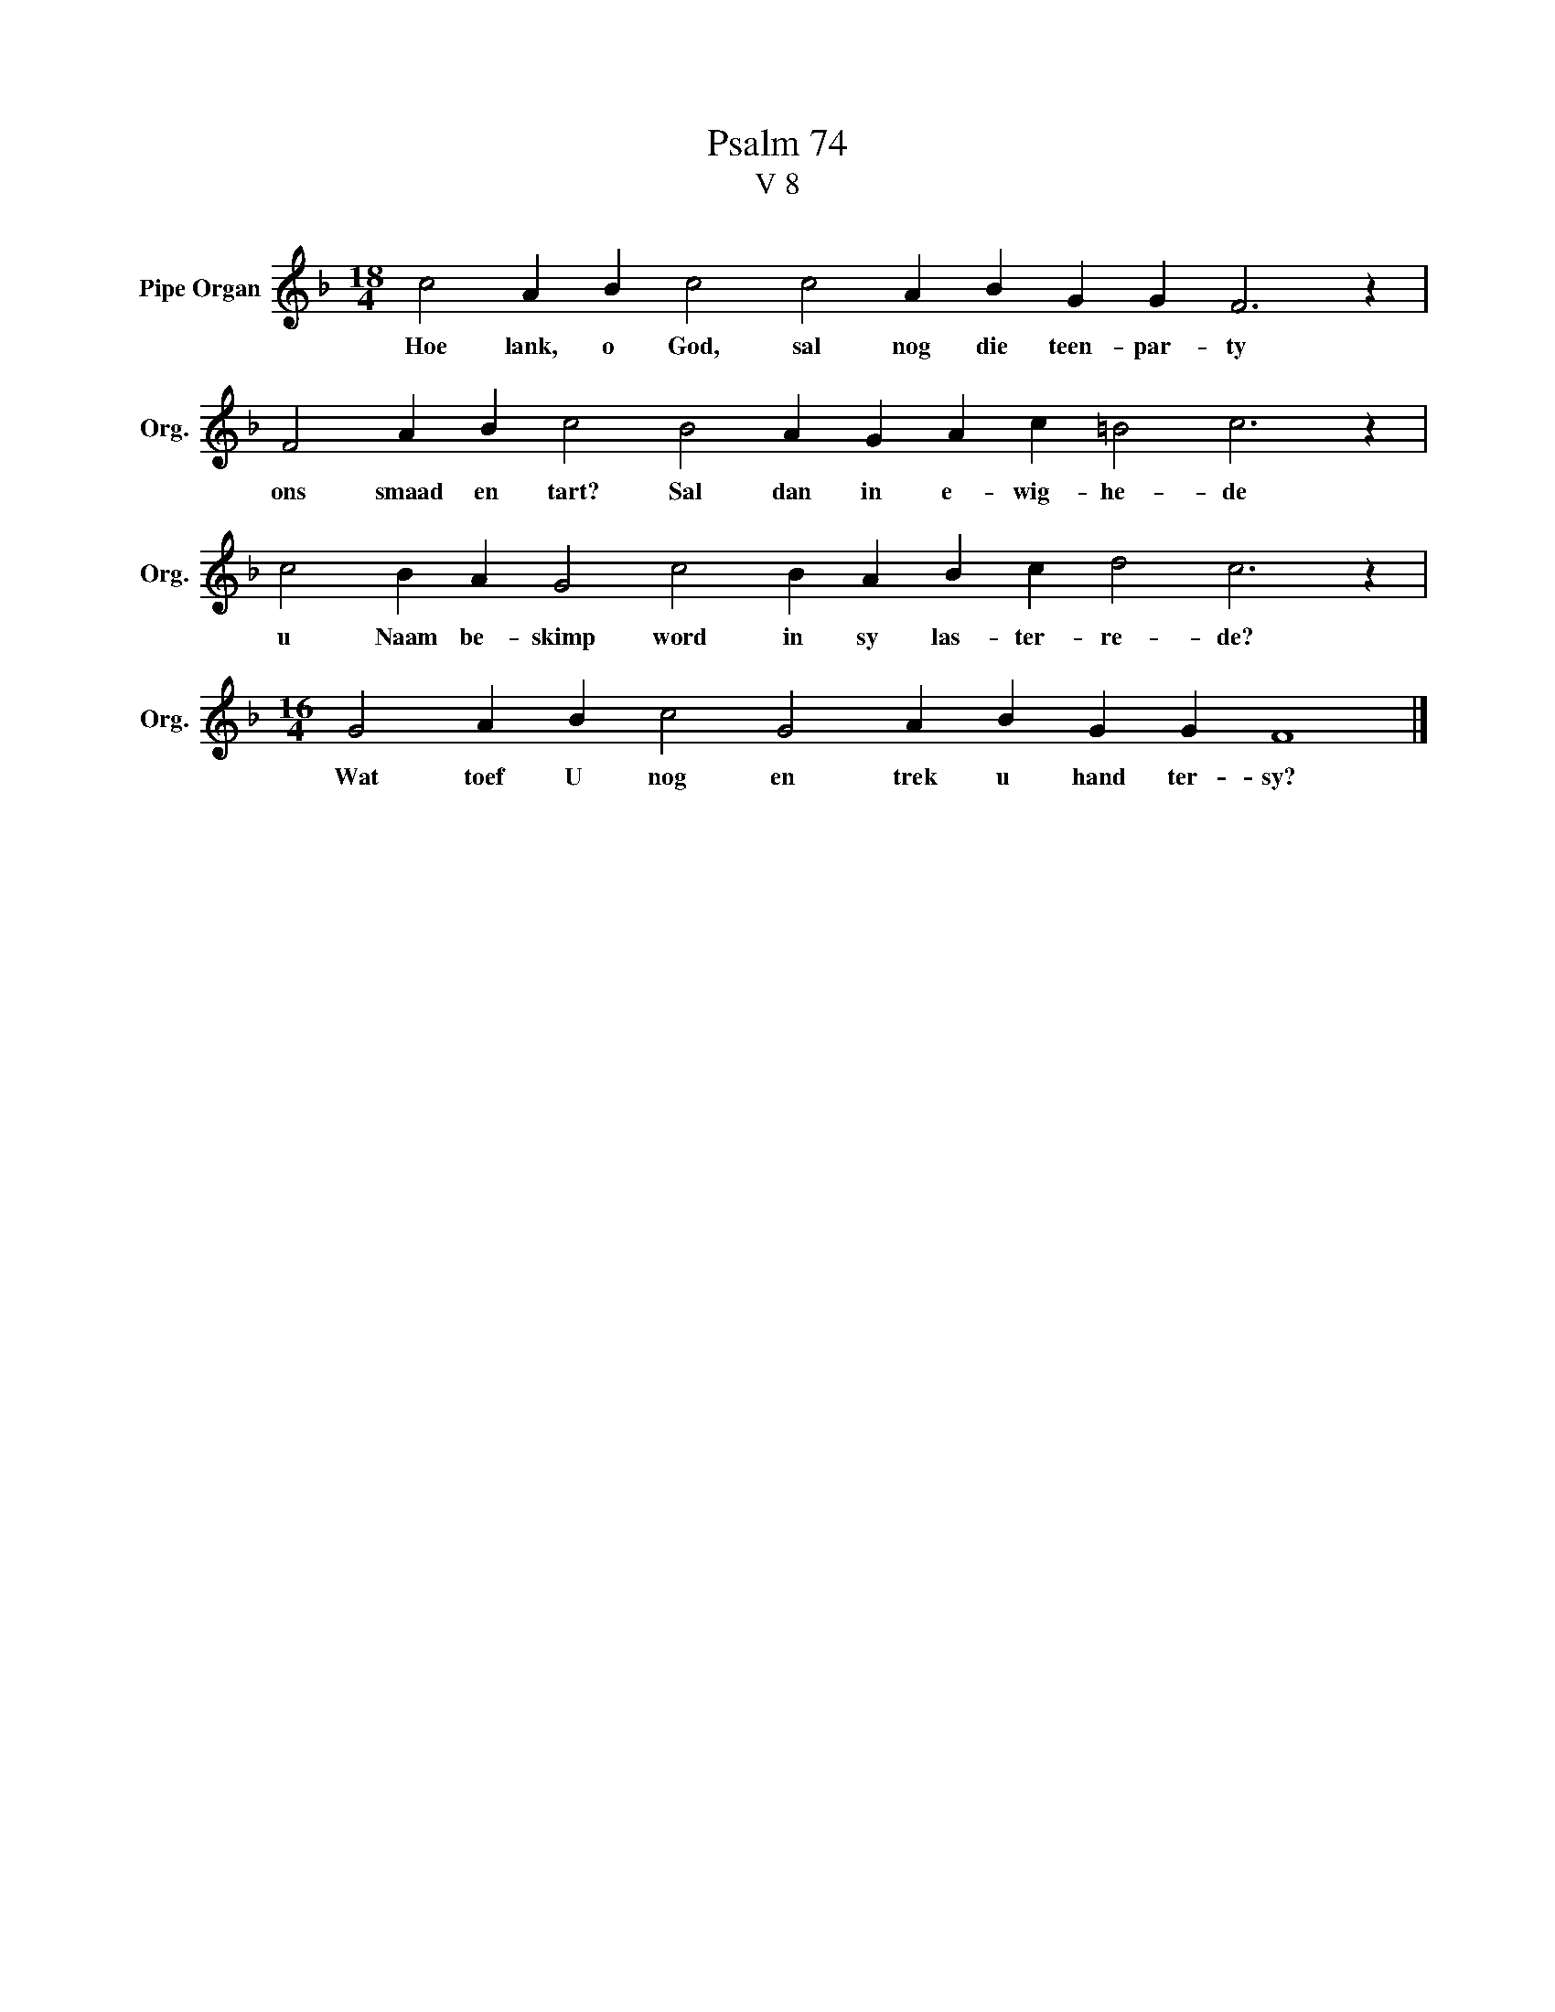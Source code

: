 X:1
T:Psalm 74
T:V 8
L:1/4
M:18/4
I:linebreak $
K:F
V:1 treble nm="Pipe Organ" snm="Org."
V:1
 c2 A B c2 c2 A B G G F3 z |$ F2 A B c2 B2 A G A c =B2 c3 z |$ c2 B A G2 c2 B A B c d2 c3 z |$ %3
w: Hoe lank, o God, sal nog die teen- par- ty|ons smaad en tart? Sal dan in e- wig- he- de|u Naam be- skimp word in sy las- ter- re- de?|
[M:16/4] G2 A B c2 G2 A B G G F4 |] %4
w: Wat toef U nog en trek u hand ter- sy?|

